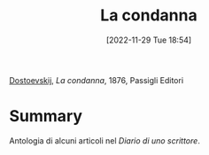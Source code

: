 :PROPERTIES:
:ID:       48ff17b3-e0ad-4814-8069-f0487b2148d7
:END:
#+title: La condanna
#+date: [2022-11-29 Tue 18:54]
#+filetags: book
[[id:f4cb7954-499d-4f7b-bde5-51dc5efd48dc][Dostoevskij]], /La condanna/, 1876, Passigli Editori

* Summary
Antologia di alcuni articoli nel /Diario di uno scrittore/.
